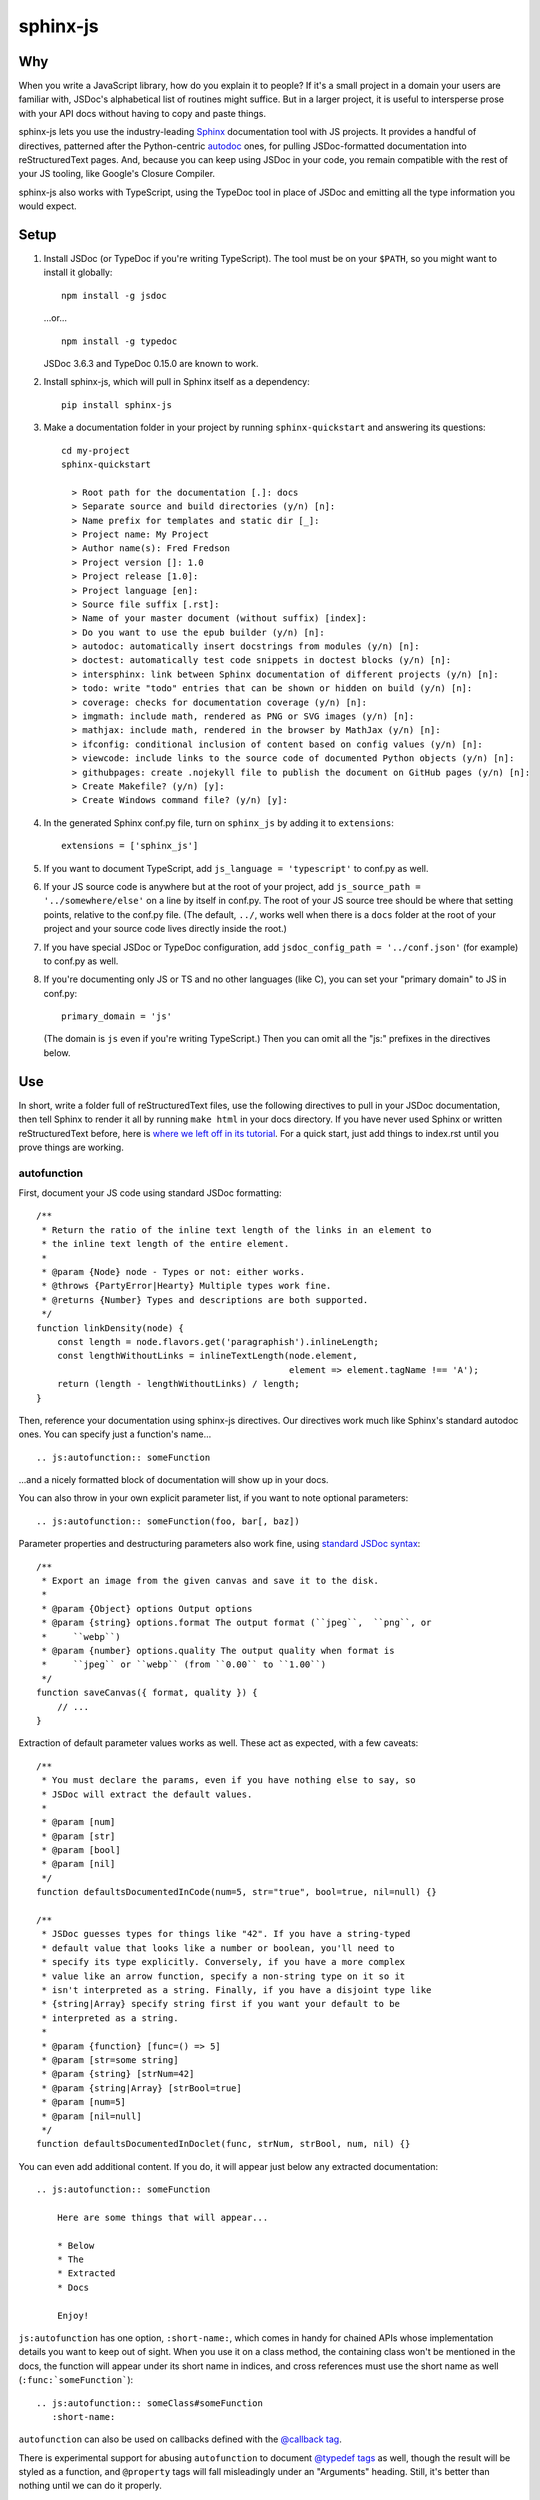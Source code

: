 =========
sphinx-js
=========

Why
===

When you write a JavaScript library, how do you explain it to people? If it's a small project in a domain your users are familiar with, JSDoc's alphabetical list of routines might suffice. But in a larger project, it is useful to intersperse prose with your API docs without having to copy and paste things.

sphinx-js lets you use the industry-leading `Sphinx <http://sphinx-doc.org/>`_ documentation tool with JS projects. It provides a handful of directives, patterned after the Python-centric `autodoc <www.sphinx-doc.org/en/latest/ext/autodoc.html>`_ ones, for pulling JSDoc-formatted documentation into reStructuredText pages. And, because you can keep using JSDoc in your code, you remain compatible with the rest of your JS tooling, like Google's Closure Compiler.

sphinx-js also works with TypeScript, using the TypeDoc tool in place of JSDoc and emitting all the type information you would expect.

Setup
=====

1. Install JSDoc (or TypeDoc if you're writing TypeScript). The tool must be on your ``$PATH``, so you might want to install it globally::

        npm install -g jsdoc

   ...or... ::

        npm install -g typedoc

   JSDoc 3.6.3 and TypeDoc 0.15.0 are known to work.

2. Install sphinx-js, which will pull in Sphinx itself as a dependency::

        pip install sphinx-js

3. Make a documentation folder in your project by running ``sphinx-quickstart`` and answering its questions::

        cd my-project
        sphinx-quickstart

          > Root path for the documentation [.]: docs
          > Separate source and build directories (y/n) [n]:
          > Name prefix for templates and static dir [_]:
          > Project name: My Project
          > Author name(s): Fred Fredson
          > Project version []: 1.0
          > Project release [1.0]:
          > Project language [en]:
          > Source file suffix [.rst]:
          > Name of your master document (without suffix) [index]:
          > Do you want to use the epub builder (y/n) [n]:
          > autodoc: automatically insert docstrings from modules (y/n) [n]:
          > doctest: automatically test code snippets in doctest blocks (y/n) [n]:
          > intersphinx: link between Sphinx documentation of different projects (y/n) [n]:
          > todo: write "todo" entries that can be shown or hidden on build (y/n) [n]:
          > coverage: checks for documentation coverage (y/n) [n]:
          > imgmath: include math, rendered as PNG or SVG images (y/n) [n]:
          > mathjax: include math, rendered in the browser by MathJax (y/n) [n]:
          > ifconfig: conditional inclusion of content based on config values (y/n) [n]:
          > viewcode: include links to the source code of documented Python objects (y/n) [n]:
          > githubpages: create .nojekyll file to publish the document on GitHub pages (y/n) [n]:
          > Create Makefile? (y/n) [y]:
          > Create Windows command file? (y/n) [y]:

4. In the generated Sphinx conf.py file, turn on ``sphinx_js`` by adding it to ``extensions``::

        extensions = ['sphinx_js']

5. If you want to document TypeScript, add ``js_language = 'typescript'`` to conf.py as well.
6. If your JS source code is anywhere but at the root of your project, add ``js_source_path = '../somewhere/else'`` on a line by itself in conf.py. The root of your JS source tree should be where that setting points, relative to the conf.py file. (The default, ``../``, works well when there is a ``docs`` folder at the root of your project and your source code lives directly inside the root.)
7. If you have special JSDoc or TypeDoc configuration, add ``jsdoc_config_path = '../conf.json'`` (for example) to conf.py as well.
8. If you're documenting only JS or TS and no other languages (like C), you can set your "primary domain" to JS in conf.py::

        primary_domain = 'js'

   (The domain is ``js`` even if you're writing TypeScript.) Then you can omit all the "js:" prefixes in the directives below.

Use
===

In short, write a folder full of reStructuredText files, use the following directives to pull in your JSDoc documentation, then tell Sphinx to render it all by running ``make html`` in your docs directory. If you have never used Sphinx or written reStructuredText before, here is `where we left off in its tutorial <http://www.sphinx-doc.org/en/stable/tutorial.html#defining-document-structure>`_. For a quick start, just add things to index.rst until you prove things are working.

autofunction
------------

First, document your JS code using standard JSDoc formatting::

    /**
     * Return the ratio of the inline text length of the links in an element to
     * the inline text length of the entire element.
     *
     * @param {Node} node - Types or not: either works.
     * @throws {PartyError|Hearty} Multiple types work fine.
     * @returns {Number} Types and descriptions are both supported.
     */
    function linkDensity(node) {
        const length = node.flavors.get('paragraphish').inlineLength;
        const lengthWithoutLinks = inlineTextLength(node.element,
                                                    element => element.tagName !== 'A');
        return (length - lengthWithoutLinks) / length;
    }

Then, reference your documentation using sphinx-js directives. Our directives work much like Sphinx's standard autodoc ones. You can specify just a function's name... ::

    .. js:autofunction:: someFunction

...and a nicely formatted block of documentation will show up in your docs.

You can also throw in your own explicit parameter list, if you want to note
optional parameters::

    .. js:autofunction:: someFunction(foo, bar[, baz])

Parameter properties and destructuring parameters also work fine, using `standard JSDoc syntax <http://usejsdoc.org/tags-param.html#parameters-with-properties>`_::

    /**
     * Export an image from the given canvas and save it to the disk.
     *
     * @param {Object} options Output options
     * @param {string} options.format The output format (``jpeg``,  ``png``, or
     *     ``webp``)
     * @param {number} options.quality The output quality when format is
     *     ``jpeg`` or ``webp`` (from ``0.00`` to ``1.00``)
     */
    function saveCanvas({ format, quality }) {
        // ...
    }

Extraction of default parameter values works as well. These act as expected, with a few caveats::

    /**
     * You must declare the params, even if you have nothing else to say, so
     * JSDoc will extract the default values.
     *
     * @param [num]
     * @param [str]
     * @param [bool]
     * @param [nil]
     */
    function defaultsDocumentedInCode(num=5, str="true", bool=true, nil=null) {}

    /**
     * JSDoc guesses types for things like "42". If you have a string-typed
     * default value that looks like a number or boolean, you'll need to
     * specify its type explicitly. Conversely, if you have a more complex
     * value like an arrow function, specify a non-string type on it so it
     * isn't interpreted as a string. Finally, if you have a disjoint type like
     * {string|Array} specify string first if you want your default to be
     * interpreted as a string.
     *
     * @param {function} [func=() => 5]
     * @param [str=some string]
     * @param {string} [strNum=42]
     * @param {string|Array} [strBool=true]
     * @param [num=5]
     * @param [nil=null]
     */
    function defaultsDocumentedInDoclet(func, strNum, strBool, num, nil) {}

You can even add additional content. If you do, it will appear just below any extracted documentation::

    .. js:autofunction:: someFunction

        Here are some things that will appear...

        * Below
        * The
        * Extracted
        * Docs

        Enjoy!

``js:autofunction`` has one option, ``:short-name:``, which comes in handy for chained APIs whose implementation details you want to keep out of sight. When you use it on a class method, the containing class won't be mentioned in the docs, the function will appear under its short name in indices, and cross references must use the short name as well (``:func:`someFunction```)::

    .. js:autofunction:: someClass#someFunction
       :short-name:

``autofunction`` can also be used on callbacks defined with the `@callback tag <http://usejsdoc.org/tags-callback.html>`_.

There is experimental support for abusing ``autofunction`` to document `@typedef tags <http://usejsdoc.org/tags-typedef.html>`_ as well, though the result will be styled as a function, and ``@property`` tags will fall misleadingly under an "Arguments" heading. Still, it's better than nothing until we can do it properly.

autoclass
---------

We provide a ``js:autoclass`` directive which documents a class with the concatenation of its class comment and its constructor comment. It shares all the features of ``js:autofunction`` and even takes the same ``:short-name:`` flag, which can come in handy for inner classes. The easiest way to use it is to invoke its ``:members:`` option, which automatically documents all your class's public methods and attributes::

    .. js:autoclass:: SomeEs6Class(constructor, args, if, you[, wish])
       :members:

You can add private members by saying... ::

    .. js:autoclass:: SomeEs6Class
       :members:
       :private-members:

Privacy is determined by JSDoc ``@private`` tags or TypeScript's ``private`` keyword.

Exclude certain members by name with ``:exclude-members:``::

    .. js:autoclass:: SomeEs6Class
       :members:
       :exclude-members: Foo, bar, baz

Or explicitly list the members you want. We will respect your ordering. ::

    .. js:autoclass:: SomeEs6Class
       :members: Qux, qum

When explicitly listing members, you can include ``*`` to include all unmentioned members. This is useful to have control over ordering of some elements, without having to include an exhaustive list. ::

    .. js:autoclass:: SomeEs6Class
       :members: importMethod, *, uncommonlyUsedMethod

Finally, if you want full control, pull your class members in one at a time by embedding ``js:autofunction`` or ``js:autoattribute``::

    .. js:autoclass:: SomeEs6Class

       .. js:autofunction:: SomeEs6Class#someMethod

       Additional content can go here and appears below the in-code comments,
       allowing you to intersperse long prose passages and examples that you
       don't want in your code.

autoattribute
-------------

This is useful for documenting public properties::

    class Fnode {
        constructor(element) {
            /**
             * The raw DOM element this wrapper describes
             */
            this.element = element;
        }
    }

And then, in the docs... ::

    .. autoclass:: Fnode

       .. autoattribute:: Fnode#element

This is also the way to document ES6-style getters and setters, as it omits the trailing ``()`` of a function. The assumed practice is the usual JSDoc one: document only one of your getter/setter pair::

    class Bing {
        /** The bong of the bing */
        get bong() {
            return this._bong;
        }

        set bong(newBong) {
            this._bong = newBong * 2;
        }
    }

And then, in the docs... ::

   .. autoattribute:: Bing#bong

Dodging Ambiguity With Pathnames
--------------------------------

If you have same-named objects in different files, use pathnames to disambiguate them. Here's a particularly long example::

    .. js:autofunction:: ./some/dir/some/file.SomeClass#someInstanceMethod.staticMethod~innerMember

You may recognize the separators ``#.~`` from `JSDoc namepaths <http://usejsdoc.org/about-namepaths.html>`_; they work the same here.

For conciseness, you can use any unique suffix, as long as it consists of complete path segments. These would all be equivalent to the above, assuming they are unique within your source tree::

    innerMember
    staticMethod~innerMember
    SomeClass#someInstanceMethod.staticMethod~innerMember
    some/file.SomeClass#someInstanceMethod.staticMethod~innerMember

Things to note:

* We use simple file paths rather than JSDoc's ``module:`` prefix or TypeDoc's ``external:`` or ``module:`` ones.
* We use simple backslash escaping exclusively rather than switching escaping schemes halfway through the path; JSDoc itself `is headed that way as well <https://github.com/jsdoc3/jsdoc/issues/876>`_. The characters that need to be escaped are ``#.~(/``, though you do not need to escape the dots in a leading ``./`` or ``../``. A really horrible path might be... ::

    some/path\ with\ spaces/file.topLevelObject#instanceMember.staticMember\(with\(parens
* Relative paths are relative to the ``js_source_path`` specified in the config. Absolute paths are not allowed.

Behind the scenes, sphinx-js will change all separators to dots so that...

* Sphinx's "shortening" syntax works: ``:func:`~InwardRhs.atMost``` prints as merely ``atMost()``. (For now, you should always use dots rather than other namepath separators: ``#~``.)
* Sphinx indexes more informatively, saying methods belong to their classes.

Saving Keystrokes By Setting The Primary Domain
-----------------------------------------------

To save some keystrokes, you can set ``primary_domain = 'js'`` in conf.py and then say (for example) ``autofunction`` rather than ``js:autofunction``.

TypeScript: Getting Superclass and Interface Links To Work
----------------------------------------------------------

To have a class link to its superclasses and implemented interfaces, you'll need to document the superclass (or interface) somewhere using ``js:autoclass`` or ``js:class`` and use the class's full (but dotted) path when you do::

    .. js:autoclass:: someFile.SomeClass

Unfortunately, Sphinx's ``~`` syntax doesn't work in these spots, so users will see the full paths in the documentation.

Configuration Reference
-----------------------

``js_language``
  Use 'javascript' or 'typescript' depending on the language you use. The default is 'javascript'.

``js_source_path``
  A list of directories to scan (non-recursively) for JS or TS source files, relative to Sphinx's conf.py file. Can be a string instead if there is only one. If there is more than one, ``root_for_relative_js_paths`` must be specified as well. Defaults to '../'.

``jsdoc_config_path``
  A conf.py-relative path to a JSDoc config file, which is useful if you want to specify your own JSDoc options, like recursion and custom filename matching. If using TypeDoc, you can also point to a ``tsconfig.json`` file.

``root_for_relative_js_paths``
  Relative JS entity paths are resolved relative to this path. Defaults to ``js_source_path`` if it is only one item.

``jsdoc_cache``
  Path to a file where JSDoc output will be cached. If omitted, JSDoc will be run every time Sphinx is. If you have a large number of source files, it may help to configure this value. But be careful: the cache is not automatically flushed if your source code changes; you must delete it manually.

Example
=======

A good example using most of sphinx-js's functionality is the Fathom documentation. A particularly juicy page is https://mozilla.github.io/fathom/ruleset.html. Click the "View page source" link to see the raw directives.

`ReadTheDocs <https://readthedocs.org/>`_ is the canonical hosting platform for Sphinx docs and now supports sphinx-js as an opt-in beta. Put this in the ``.readthedocs.yml`` file at the root of your repo::

    requirements_file: docs/requirements.txt
    build:
      image: latest

Then put the version of sphinx-js you want in ``docs/requirements.txt``. For example... ::

    sphinx-js==3.1

Or, if you prefer, the Fathom repo carries a `Travis CI configuration <https://github.com/mozilla/fathom/blob/92304b8ad4768e90c167c3d93f9865771f5a6d80/.travis.yml#L41>`_ and a `deployment script <https://github.com/mozilla/fathom/blob/92304b8ad4768e90c167c3d93f9865771f5a6d80/tooling/travis-deploy-docs>`_ for building docs with sphinx-js and publishing them to GitHub Pages. Feel free to borrow them.

Caveats
=======

* We don't understand the inline JSDoc constructs like ``{@link foo}``; you have to use Sphinx-style equivalents for now, like ``:js:func:`foo``` (or simply ``:func:`foo``` if you have set ``primary_domain = 'js'`` in conf.py.
* So far, we understand and convert the JSDoc block tags ``@param``, ``@returns``, ``@throws``, ``@example`` (without the optional ``<caption>``), ``@deprecated``, ``@see``, and their synonyms. Other ones will go *poof* into the ether.

Tests
=====

Run the tests using tox, which will also install JSDoc and TypeDoc at pinned versions::

    pip install tox
    tox

Version History
===============

3.1
  * Re-architect language analysis. There is now a well-documented intermediate representation between JSDoc- and TypeDoc-emitted JSON and the renderers. This should make it much faster to merge PRs.
  * Rewrite much of the TypeScript analysis engine so it feeds into the new IR.

    * TypeScript analysis used to crash if your codebase contained any overloaded functions. This no longer happens; we now arbitrarily use only the first function signature of each overloaded function.
    * Add support for static properties on TS classes.
    * Support variadic args in TS.
    * Support intersection types (``foo & bar``) in TS.
    * Remove the "exported from" module links from classes and interfaces. Functions never had them. Let's see if we miss them.
    * Pathnames for TypeScript objects no longer spuriously use ``~`` after the filename path segment; now they use ``.`` as in JS.
    * More generally, TS pathnames are now just like JS ones. There is no more ``external:`` prefix in front of filenames or ``module:`` in front of namespace names.
    * TS analyzer no longer cares with the current working directory is.
    * Tests now assert only what they care about rather than being brittle to the point of prohibiting any change.
  * No longer show args in the arg list that are utterly uninformative, lacking both description and type info.
  * Class attributes are now listed before methods unless manally ordered with ``:members:``.

3.0.1
  * Don't crash when encountering a ``../`` prefix on an object path. This can happen behind the scenes when ``root_for_relative_js_paths`` is set inward of the JS code.

3.0
  * Make compatible with Sphinx 3, which requires Python 3.
  * Drop support for Python 2.
  * Make sphinx-js not care what the current working directory is, except for the TypeScript analyzer, which needs further work.
  * Properly RST-escape return types.

2.8
  * Display generic TypeScript types properly. Make fields come before methods. (Paul Grau)
  * Combine constructor and class documentation at the top TypeScript classes. (Sebastian Weigand)
  * Switch to pytest as the testrunner. (Sebastian Weigand)
  * Add optional caching of JSDoc output, for large codebases. (Patrick Browne)
  * Fix the display of union types in TypeScript. (Sebastian Weigand)
  * Fix parsing breakage that began in typedoc 0.14.0. (Paul Grau)
  * Fix a data-intake crash with TypeScript. (Cristiano Santos)

2.7.1
  * Fix a crash that would happen sometimes with UTF-8 on Windows. #67.
  * Always use conf.py's dir for JSDoc's working dir. #78. (Thomas Khyn)

2.7
  * Add experimental TypeScript support. (Wim Yedema)

2.6
  * Add support for ``@deprecated`` and ``@see``. (David Li)
  * Notice and document JS variadic params nicely. (David Li)
  * Add linter to codebase.

2.5
  * Use documented ``@params`` to help fill out the formal param list for a
    function. This keeps us from missing params that use destructuring. (flozz)
  * Improve error reporting when JSDoc is missing.
  * Add extracted default values to generated formal param lists. (flozz and erikrose)

2.4
  * Support the ``@example`` tag. (lidavidm)
  * Work under Windows. Before, we could hardly find any documentation. (flozz)
  * Properly unwrap multiple-line JSDoc tags, even if they have Windows line endings. (Wim Yedema)
  * Drop support for Python 3.3, since Sphinx has also done so.
  * Fix build-time crash when using recommonmark (for Markdown support) under Sphinx >=1.7.1. (jamrizzi)

2.3.1
  * Find the ``jsdoc`` command on Windows, where it has a different name. Then
    patch up process communication so it doesn't hang.

2.3
  * Add the ability to say "*" within the ``autoclass :members:`` option, meaning "and all the members that I didn't explicitly list".

2.2
  * Add ``autofunction`` support for ``@callback`` tags. (krassowski)
  * Add experimental ``autofunction`` support for ``@typedef`` tags. (krassowski)
  * Add a nice error message for when JSDoc can't find any JS files.
  * Pin six more tightly so ``python_2_unicode_compatible`` is sure to be around.

2.1
  * Allow multiple folders in ``js_source_path``. This is useful for gradually migrating large projects, one folder at a time, to JSDoc. Introduce ``root_for_relative_js_paths`` to keep relative paths unambiguous in the face of multiple source paths.
  * Aggregate PathTaken errors, and report them all at once. This means you don't have to run JSDoc repeatedly while cleaning up large projects.
  * Fix a bytes-vs-strings issue that crashed on versions of Python 3 before 3.6. (jhkennedy)
  * Tolerate JS files that have filename extensions other than ".js". Before, when combined with custom JSDoc configuration that ingested such files, incorrect object pathnames were generated, which led to spurious "No JSDoc documentation was found for object ..." errors.

2.0.1
  * Fix spurious syntax errors while loading large JSDoc output by writing it to a temp file first. (jhkennedy)

2.0
  * Deal with ambiguous object paths. Symbols with identical JSDoc longnames (such as two top-level things called "foo" in different files) will no longer have one shadow the other. Introduce an unambiguous path convention for referring to objects. Add a real parser to parse them rather than the dirty tricks we were using before. Backward compatibility breaks a little, because ambiguous references are now a fatal error, rather than quietly referring to the last definition JSDoc happened to encounter.
  * Index everything into a suffix tree so you can use any unique path suffix to refer to an object.
  * Other fallout of having a real parser:

    * Stop supporting "-" as a namepath separator.
    * No longer spuriously translate escaped separators in namepaths into dots.
    * Otherwise treat paths and escapes properly. For example, we can now handle symbols that contain "(".
  * Fix KeyError when trying to gather the constructor params of a plain old
    object labeled as a ``@class``.

1.5.2
  * Fix crasher while warning that a specified longname isn't found.

1.5.1
  * Sort ``:members:`` alphabetically when an order is not explicitly specified.

1.5
  * Add ``:members:`` option to ``autoclass``.
  * Add ``:private-members:`` and ``:exclude-members:`` options to go with it.
  * Significantly refactor to allow directive classes to talk to each other.

1.4
  * Add ``jsdoc_config_path`` option.

1.3.1
  * Tolerate @args and other info field lines that are wrapped in the source code.
  * Cite the file and line of the source comment in Sphinx-emitted warnings and errors.

1.3
  * Add ``autoattribute`` directive.

1.2
  * Always do full rebuilds; don't leave pages stale when JS code has changed but the RSTs have not.
  * Make Python-3-compatible.
  * Add basic ``autoclass`` directive.

1.1
  * Add ``:short-name:`` option.

1.0
  * Initial release, with just ``js:autofunction``
